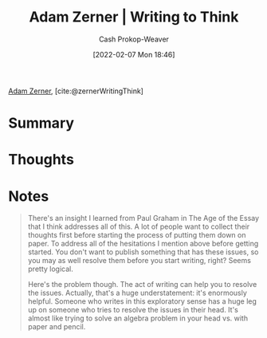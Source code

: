 :PROPERTIES:
:ROAM_REFS: [cite:@zernerWritingThink]
:ID:       53938c1e-d71b-436a-bbc5-f3c220c677ea
:DIR:      /home/cashweaver/proj/roam/attachments/53938c1e-d71b-436a-bbc5-f3c220c677ea
:LAST_MODIFIED: [2023-09-05 Tue 20:17]
:END:
#+title: Adam Zerner | Writing to Think
#+hugo_custom_front_matter: :slug "53938c1e-d71b-436a-bbc5-f3c220c677ea"
#+author: Cash Prokop-Weaver
#+date: [2022-02-07 Mon 18:46]
#+filetags: :reference:
 
[[id:92f1cbba-b874-40c1-80ee-ec3cb3858c7e][Adam Zerner]], [cite:@zernerWritingThink]

* Summary
* Thoughts
* Notes
#+begin_quote
There's an insight I learned from Paul Graham in The Age of the Essay that I think addresses all of this. A lot of people want to collect their thoughts first before starting the process of putting them down on paper. To address all of the hesitations I mention above before getting started. You don't want to publish something that has these issues, so you may as well resolve them before you start writing, right? Seems pretty logical.

Here's the problem though. The act of writing can help you to resolve the issues. Actually, that's a huge understatement: it's enormously helpful. Someone who writes in this exploratory sense has a huge leg up on someone who tries to resolve the issues in their head. It's almost like trying to solve an algebra problem in your head vs. with paper and pencil.
#+end_quote

* Flashcards :noexport:
:PROPERTIES:
:ANKI_DECK: Default
:END:
#+print_bibliography: